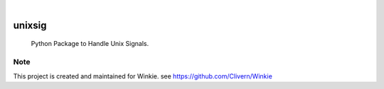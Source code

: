 .. image:: https://img.shields.io/pypi/v/unixsig.svg
    :alt: PyPI-Server
    :target: https://pypi.org/project/unixsig/
.. image:: https://github.com/Clivern/unixsig/actions/workflows/ci.yml/badge.svg
    :alt: Build Status
    :target: https://github.com/Clivern/unixsig/actions/workflows/ci.yml

|

========
unixsig
========

    Python Package to Handle Unix Signals.


Note
====

This project is created and maintained for Winkie. see https://github.com/Clivern/Winkie
